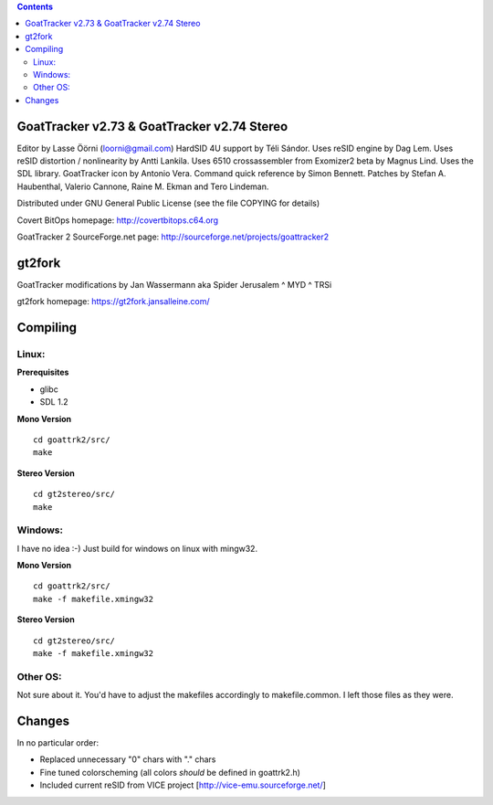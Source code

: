 .. |(version)| replace:: 1.0
.. -*- reStructuredText -*-

.. contents::

============================================
GoatTracker v2.73 & GoatTracker v2.74 Stereo
============================================

Editor by Lasse Öörni (loorni@gmail.com)
HardSID 4U support by Téli Sándor.
Uses reSID engine by Dag Lem.
Uses reSID distortion / nonlinearity by Antti Lankila.
Uses 6510 crossassembler from Exomizer2 beta by Magnus Lind.
Uses the SDL library.
GoatTracker icon by Antonio Vera.
Command quick reference by Simon Bennett.
Patches by Stefan A. Haubenthal, Valerio Cannone, Raine M. Ekman and Tero Lindeman.

Distributed under GNU General Public License
(see the file COPYING for details)

Covert BitOps homepage:
http://covertbitops.c64.org

GoatTracker 2 SourceForge.net page:
http://sourceforge.net/projects/goattracker2

=======
gt2fork
=======

GoatTracker modifications by Jan Wassermann aka Spider Jerusalem ^ MYD ^ TRSi

gt2fork homepage:
https://gt2fork.jansalleine.com/

=========
Compiling
=========
Linux:
------

**Prerequisites**

- glibc
- SDL 1.2

**Mono Version**
::

    cd goattrk2/src/
    make

**Stereo Version**
::

    cd gt2stereo/src/
    make

Windows:
--------

I have no idea :-) Just build for windows on linux with mingw32.

**Mono Version**
::

    cd goattrk2/src/
    make -f makefile.xmingw32

**Stereo Version**
::

    cd gt2stereo/src/
    make -f makefile.xmingw32

Other OS:
---------

Not sure about it.
You'd have to adjust the makefiles accordingly to makefile.common.
I left those files as they were.

=======
Changes
=======

In no particular order:

- Replaced unnecessary "0" chars with "." chars
- Fine tuned colorscheming (all colors *should* be defined in goattrk2.h)
- Included current reSID from VICE project [http://vice-emu.sourceforge.net/]
